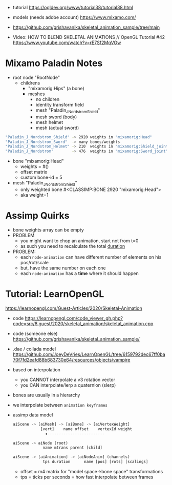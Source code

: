 - tutorial https://ogldev.org/www/tutorial38/tutorial38.html
- models (needs adobe account) https://www.mixamo.com/
- https://github.com/grishavanika/skeletal_animation_sample/tree/main

- Video: HOW TO BLEND SKELETAL ANIMATIONS // OpenGL Tutorial #42
  https://www.youtube.com/watch?v=rE7Sf2MqVOw

* Mixamo Paladin Notes

- root node "RootNode"
  - childrens
    - "mixamorig:Hips" (a bone)
    - meshes
      - no children
      - identity transform field
      - mesh "Paladin_J_Nordstrom_Shield"
      - mesh sword (body)
      - mesh helmet
      - mesh (actual sword)

#+begin_src sh
"Paladin_J_Nordstrom_Shield" -> 2920 weights in "mixamorig:Head"        1448 faces
"Paladin_J_Nordstrom_Sword"  -> many bones/weights
"Paladin_J_Nordstrom_Helmet" -> 210  weights in "mixamorig:Shield_joint" 102 faces
"Paladin_J_Nordstrom"        -> 476  weights in "mixamorig:Sword_joint"  228 faces
#+end_src

- bone "mixamorig:Head"
  - weights = #()
  - offset matrix
  - custom bone-id = 5

- mesh "Paladin_J_Nordstrom_Shield"
  - only weighted bone #<CLASSIMP:BONE 2920 "mixamorig:Head">
  - aka weight=1

* Assimp Quirks

- bone weights array can be empty
- PROBLEM
  - you might want to chop an animation, start not from t=0
  - as such you need to recalculate the total _duration_
- PROBLEM:
  - each ~node-animation~ can have different number of elements on his pos/rot/scale
  - but, have the same number on each one
  - each ~node-animation~ has a *time* where it should happen

* Tutorial: LearnOpenGL

https://learnopengl.com/Guest-Articles/2020/Skeletal-Animation

- code https://learnopengl.com/code_viewer_gh.php?code=src/8.guest/2020/skeletal_animation/skeletal_animation.cpp
- code (someone else) https://github.com/grishavanika/skeletal_animation_sample/
- .dae / collada model https://github.com/JoeyDeVries/LearnOpenGL/tree/6159792dec67ff0ba70f7fd2eafd88b683730e64/resources/objects/vampire
- based on interpolation
  - you CANNOT interpolate a v3 rotation vector
  - you CAN interpolate/lerp a quaternion (slerp)
- bones are usually in a hierarchy
  #+ATTR_ORG: :width 500
  [[https://learnopengl.com/img/guest/2020/skeletal_animation/parent_child.png]]
- we interpolate between ~animation keyframes~
- assimp data model
  #+begin_src python
    aiScene -> [aiMesh] -> [aiBone] -> [aiVertexWeight]
                [vert]    name offset    vertexId weight
                  ⬆-------------------------

    aiScene -> aiNode (root)
                 name mtrans parent [child]

    aiScene -> [aiAnimation] -> [aiNodeAnim] (channels)
                 tps duration      name [pos] [rots] [scalings]
  #+end_src
  - offset = m4 matrix for "model space->bone space" transformations
  - tps = ticks per seconds
        = how fast interpolate between frames
